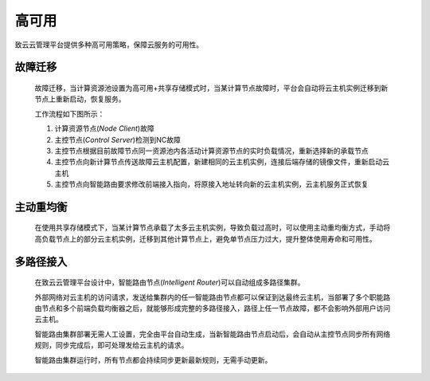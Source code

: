 ..	high_availability .

------
高可用
------

致云云管理平台提供多种高可用策略，保障云服务的可用性。


故障迁移
========

    故障迁移，当计算资源池设置为高可用+共享存储模式时，当某计算节点故障时，平台会自动将云主机实例迁移到新节点上重新启动，恢复服务。
    
    工作流程如下图所示：
    

    .. image::  images/17_failover.png
    
    1.  计算资源节点(*Node Client*)故障
    
    #.  主控节点(*Control Server*)检测到NC故障
    
    #.  主控节点根据目前故障节点同一资源池内各活动计算资源节点的实时负载情况，重新选择新的承载节点
    
    #.  主控节点向新计算节点传送故障云主机配置，新建相同的云主机实例，连接后端存储的镜像文件，重新启动云主机
    
    #.  主控节点向智能路由要求修改前端接入指向，将原接入地址转向新的云主机实例，云主机服务正式恢复
    
    
    

主动重均衡
==========

    在使用共享存储模式下，当某计算节点承载了太多云主机实例，导致负载过高时，可以使用主动重均衡方式，手动将高负载节点上的部分云主机实例，迁移到其他计算节点上，避免单节点压力过大，提升整体使用寿命和可用性。
        
    
    .. image::  images/18_active_rebalance.png

多路径接入
==========
    
    在致云云管理平台设计中，智能路由节点(*Intelligent Router*)可以自动组成多路径集群。
    
    外部网络对云主机的访问请求，发送给集群内的任一智能路由节点都可以保证到达最终云主机，当部署了多个职能路由节点和多个前端负载均衡器之后，就能够形成完整的多路径接入，路径上任一节点故障，都不会影响外部用户访问云主机。
    
    智能路由集群部署无需人工设置，完全由平台自动生成，当新智能路由节点启动后，会自动从主控节点同步所有网络规则，同步完成后，即可处理发给云主机的请求。
    
    智能路由集群运行时，所有节点都会持续同步更新最新规则，无需手动更新。
    

    .. image::  images/19_multipath.png

